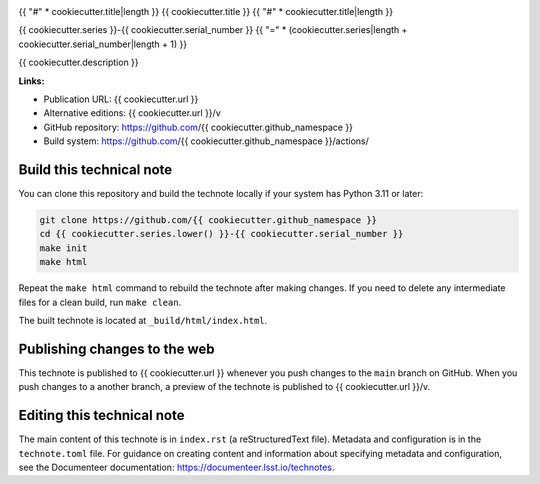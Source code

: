 .. image:: https://img.shields.io/badge/{{ cookiecutter.series|lower }}--{{ cookiecutter.serial_number }}-lsst.io-brightgreen.svg
   :target: {{ cookiecutter.url }}
.. image:: https://github.com/{{ cookiecutter.github_namespace }}/workflows/CI/badge.svg
   :target: https://github.com/{{ cookiecutter.github_namespace }}/actions/

{{ "#" * cookiecutter.title|length }}
{{ cookiecutter.title }}
{{ "#" * cookiecutter.title|length }}

{{ cookiecutter.series }}-{{ cookiecutter.serial_number }}
{{ "=" * (cookiecutter.series|length + cookiecutter.serial_number|length + 1) }}

{{ cookiecutter.description }}

**Links:**

- Publication URL: {{ cookiecutter.url }}
- Alternative editions: {{ cookiecutter.url }}/v
- GitHub repository: https://github.com/{{ cookiecutter.github_namespace }}
- Build system: https://github.com/{{ cookiecutter.github_namespace }}/actions/

Build this technical note
=========================

You can clone this repository and build the technote locally if your system has Python 3.11 or later:

.. code-block:: bash

   git clone https://github.com/{{ cookiecutter.github_namespace }}
   cd {{ cookiecutter.series.lower() }}-{{ cookiecutter.serial_number }}
   make init
   make html

Repeat the ``make html`` command to rebuild the technote after making changes.
If you need to delete any intermediate files for a clean build, run ``make clean``.

The built technote is located at ``_build/html/index.html``.

Publishing changes to the web
=============================

This technote is published to {{ cookiecutter.url }} whenever you push changes to the ``main`` branch on GitHub.
When you push changes to a another branch, a preview of the technote is published to {{ cookiecutter.url }}/v.

Editing this technical note
===========================

The main content of this technote is in ``index.rst`` (a reStructuredText file).
Metadata and configuration is in the ``technote.toml`` file.
For guidance on creating content and information about specifying metadata and configuration, see the Documenteer documentation: https://documenteer.lsst.io/technotes.
